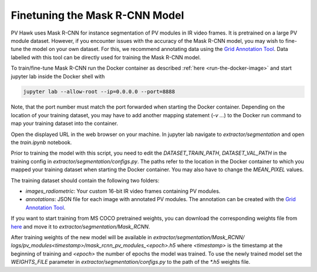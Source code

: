 Finetuning the Mask R-CNN Model
===============================

PV Hawk uses Mask R-CNN for instance segmentation of PV modules in IR video frames. It is pretrained on a large PV module dataset. However, if you encounter issues with the accuracy of the Mask R-CNN model, you may wish to fine-tune the model on your own dataset. For this, we recommend annotating data using the `Grid Annotation Tool <https://github.com/LukasBommes/Grid-Annotation-Tool>`_. Data labelled with this tool can be directly used for training the Mask R-CNN model.

To train/fine-tune Mask R-CNN run the Docker container as described :ref:`here <run-the-docker-image>` and start jupyter lab inside the Docker shell with

.. code-block:: console

  jupyter lab --allow-root --ip=0.0.0.0 --port=8888
 
Note, that the port number must match the port forwarded when starting the Docker container. Depending on the location of your training dataset, you may have to add another mapping statement (`-v ...`) to the Docker run command to map your training dataset into the container.

Open the displayed URL in the web browser on your machine. In jupyter lab navigate to `extractor/segmentation` and open the `train.ipynb` notebook.

Prior to training the model with this script, you need to edit the `DATASET_TRAIN_PATH`, `DATASET_VAL_PATH` in the training config in `extractor/segmentation/configs.py`. The paths refer to the location in the Docker container to which you mapped your training dataset when starting the Docker container. You may also have to change the `MEAN_PIXEL` values.

The training dataset should contain the following two folders:

- `images_radiometric`: Your custom 16-bit IR video frames containing PV modules.
- `annotations`: JSON file for each image with annotated PV modules. The annotation can be created with the `Grid Annotation Tool <https://github.com/LukasBommes/Grid-Annotation-Tool>`_.

If you want to start training from MS COCO pretrained weights, you can download the corresponding weights file from `here <https://drive.google.com/file/d/1x-Q79OxMqoFaXLh6IguB1UCV4RZys49J/view?usp=sharing>`_ and move it to `extractor/segmentation/Mask_RCNN`.

After training weights of the new model will be available in `extractor/segmentation/Mask_RCNN/ logs/pv_modules\<timestamp\>/mask_rcnn_pv_modules_\<epoch\>.h5` where `<timestamp>` is the timestamp at the beginning of training and `<epoch>` the number of epochs the model was trained. To use the newly trained model set the `WEIGHTS_FILE` parameter in `extractor/segmentation/configs.py` to the path of the `*.h5` weights file.
